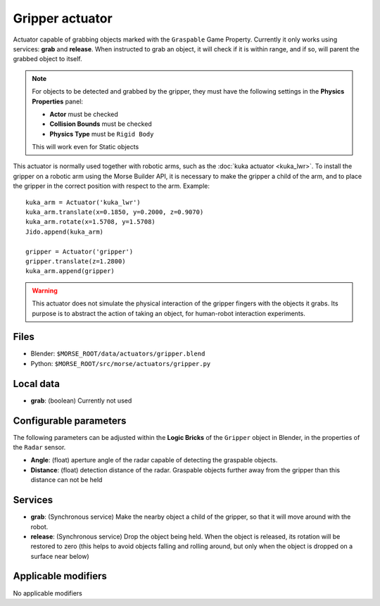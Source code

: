 Gripper actuator
================

Actuator capable of grabbing objects marked with the ``Graspable`` Game Property.
Currently it only works using services: **grab** and **release**.
When instructed to grab an object, it will check if it is within range,
and if so, will parent the grabbed object to itself.

.. note:: For objects to be detected and grabbed by the gripper, they must have the following settings
    in the **Physics Properties** panel:

    - **Actor** must be checked
    - **Collision Bounds** must be checked
    - **Physics Type** must be ``Rigid Body``

    This will work even for Static objects

This actuator is normally used together with robotic arms, such as the 
:doc:`kuka actuator <kuka_lwr>`.
To install the gripper on a robotic arm using the Morse Builder API,
it is necessary to make the gripper a child of the arm, and to place the gripper
in the correct position with respect to the arm. Example::

    kuka_arm = Actuator('kuka_lwr')
    kuka_arm.translate(x=0.1850, y=0.2000, z=0.9070)
    kuka_arm.rotate(x=1.5708, y=1.5708)
    Jido.append(kuka_arm)

    gripper = Actuator('gripper')
    gripper.translate(z=1.2800)
    kuka_arm.append(gripper)


.. warning:: This actuator does not simulate the physical interaction of the gripper
    fingers with the objects it grabs. Its purpose is to abstract the action of
    taking an object, for human-robot interaction experiments.

Files
-----

-  Blender: ``$MORSE_ROOT/data/actuators/gripper.blend``
-  Python: ``$MORSE_ROOT/src/morse/actuators/gripper.py``

Local data
----------

-  **grab**: (boolean) Currently not used

Configurable parameters
-----------------------

The following parameters can be adjusted within the **Logic Bricks** of the ``Gripper`` object in Blender, in the properties of the ``Radar`` sensor.

- **Angle**: (float) aperture angle of the radar capable of detecting the graspable objects.
- **Distance**: (float) detection distance of the radar. Graspable objects further away from the gripper than this distance can not be held


Services
--------

- **grab**: (Synchronous service) Make the nearby object a child of the gripper, so that it will move around with the robot.

- **release**: (Synchronous service) Drop the object being held. When the object is released, its rotation will be restored to zero (this helps to avoid objects falling and rolling around, but only when the object is dropped on a surface near below)

Applicable modifiers
--------------------

No applicable modifiers
